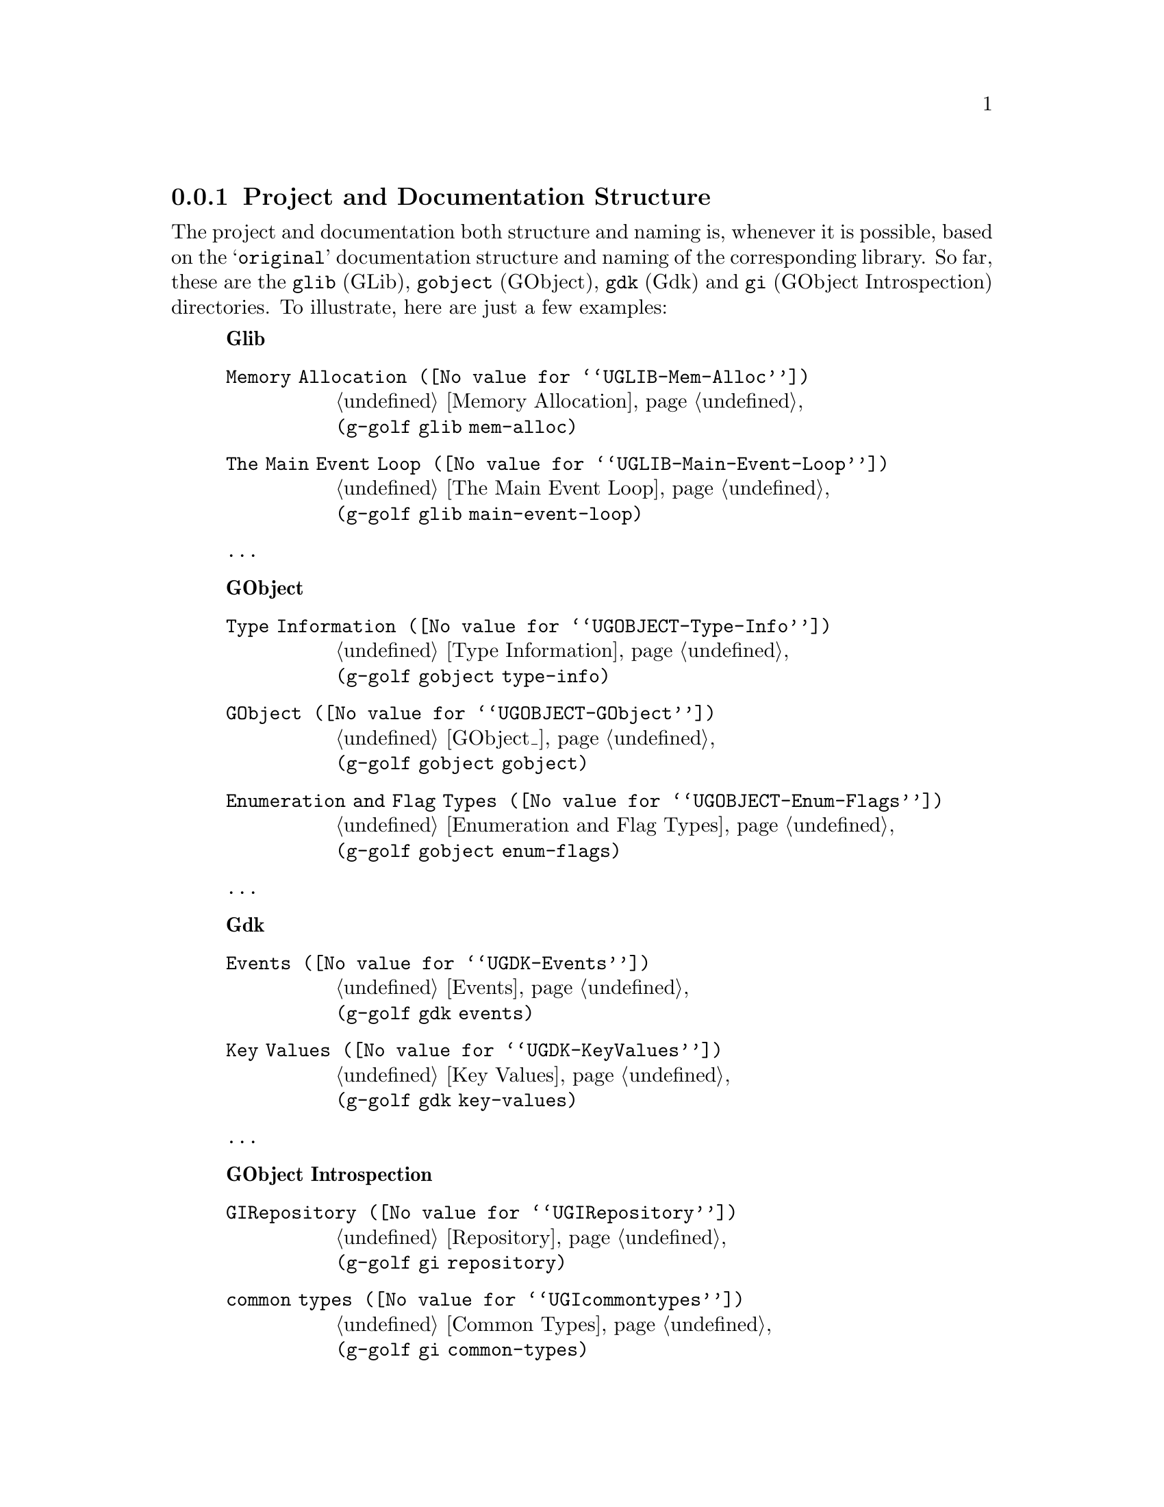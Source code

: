 @c -*-texinfo-*-
@c This is part of the GNU G-Golf Reference Manual.
@c Copyright (C) 2016 - 2020 Free Software Foundation, Inc.
@c See the file g-golf.texi for copying conditions.


@node Project and Documentation Structure
@subsection Project and Documentation Structure

The project and documentation both structure and naming is, whenever it
is possible, based on the @samp{original} documentation structure and
naming of the corresponding library. So far, these are the @code{glib}
(GLib), @code{gobject} (GObject), @code{gdk} (Gdk) and @code{gi}
(GObject Introspection) directories. To illustrate, here are just a few
examples:


@indentedblock
@strong{Glib}

@table @code

@item @uref{@value{UGLIB-Mem-Alloc}, Memory Allocation}
@ref{Memory Allocation} @*
@code{(g-golf glib mem-alloc)}

@item @uref{@value{UGLIB-Main-Event-Loop}, The Main Event Loop}
@ref{The Main Event Loop} @*
@code{(g-golf glib main-event-loop)}

@item @dots{}

@end table
@end indentedblock


@indentedblock
@strong{GObject}

@table @code

@item @uref{@value{UGOBJECT-Type-Info}, Type Information}
@ref{Type Information} @*
@code{(g-golf gobject type-info)}

@item @uref{@value{UGOBJECT-GObject}, GObject}
@ref{GObject_} @*
@code{(g-golf gobject gobject)}

@item @uref{@value{UGOBJECT-Enum-Flags}, Enumeration and Flag Types}
@ref{Enumeration and Flag Types} @*
@code{(g-golf gobject enum-flags)}

@item @dots{}

@end table
@end indentedblock


@indentedblock
@strong{Gdk}

@table @code

@item @uref{@value{UGDK-Events}, Events}
@ref{Events} @*
@code{(g-golf gdk events)}

@item @uref{@value{UGDK-KeyValues}, Key Values}
@ref{Key Values} @*
@code{(g-golf gdk key-values)}

@item @dots{}

@end table
@end indentedblock


@indentedblock
@strong{GObject Introspection}

@table @code

@item @uref{@value{UGIRepository}, GIRepository}
@ref{Repository} @*
@code{(g-golf gi repository)}

@item @uref{@value{UGIcommontypes}, common types}
@ref{Common Types} @*
@code{(g-golf gi common-types)}

@item @uref{@value{UGIBaseInfo}, GIBaseInfo}
@ref{Base Info} @*
@code{(g-golf gi base-info)}

@item @dots{}

@end table
@end indentedblock


Exceptions to the above are the G-Golf modules that provide support to
the core project itself or additional functionality, so far organized in
their respective @code{support}, @code{override} and @code{hl-api}
directory.
